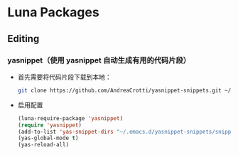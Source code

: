 * Luna Packages
** Editing
*** yasnippet（使用 yasnippet 自动生成有用的代码片段）
    - 首先需要将代码片段下载到本地：
      #+BEGIN_SRC sh
        git clone https://github.com/AndreaCrotti/yasnippet-snippets.git ~/.emacs.d/yasnippet-snippets/
      #+END_SRC
    - 启用配置
      #+BEGIN_SRC emacs-lisp
        (luna-require-package 'yasnippet)
        (require 'yasnippet)
        (add-to-list 'yas-snippet-dirs "~/.emacs.d/yasnippet-snippets/snippets")
        (yas-global-mode t)
        (yas-reload-all)
      #+END_SRC
